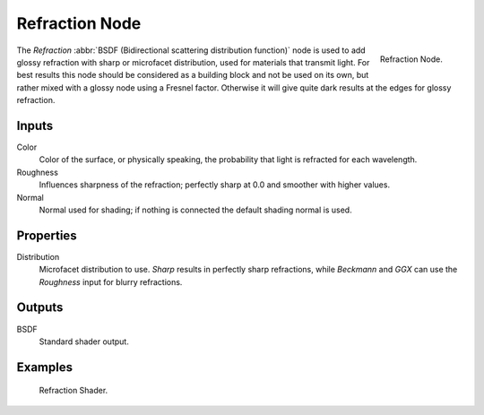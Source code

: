 .. _bpy.types.ShaderNodeBsdfRefraction:

***************
Refraction Node
***************

.. figure:: /images/render_cycles_nodes_types_shaders_refraction_node.png
   :align: right

   Refraction Node.

The *Refraction* :abbr:`BSDF (Bidirectional scattering distribution function)`
node is used to add glossy refraction with sharp or microfacet distribution,
used for materials that transmit light. For best results this node should be considered as
a building block and not be used on its own,
but rather mixed with a glossy node using a Fresnel factor.
Otherwise it will give quite dark results at the edges for glossy refraction.


Inputs
======

Color
   Color of the surface, or physically speaking, the probability that light is refracted for each wavelength.
Roughness
   Influences sharpness of the refraction; perfectly sharp at 0.0 and smoother with higher values.
Normal
   Normal used for shading; if nothing is connected the default shading normal is used.


Properties
==========

Distribution
   Microfacet distribution to use. *Sharp* results in perfectly sharp refractions,
   while *Beckmann* and *GGX* can use the *Roughness* input for blurry refractions.


Outputs
=======

BSDF
   Standard shader output.


Examples
========

.. figure:: /images/render_cycles_nodes_types_shaders_refraction_example.jpg

   Refraction Shader.
